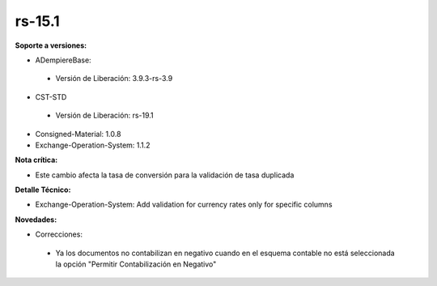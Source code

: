 **rs-15.1**
==========

**Soporte a versiones:**

- ADempiereBase:
 - Versión de Liberación: 3.9.3-rs-3.9

- CST-STD
 
 - Versión de Liberación: rs-19.1

- Consigned-Material: 1.0.8
- Exchange-Operation-System: 1.1.2

**Nota crítica:**

- Este cambio afecta la tasa de conversión para la validación de tasa duplicada

**Detalle Técnico:**

- Exchange-Operation-System: Add validation for currency rates only for specific columns

**Novedades:**

- Correcciones:
 
 - Ya los documentos no contabilizan en negativo cuando en el esquema contable no está seleccionada la opción "Permitir Contabilización en Negativo"
